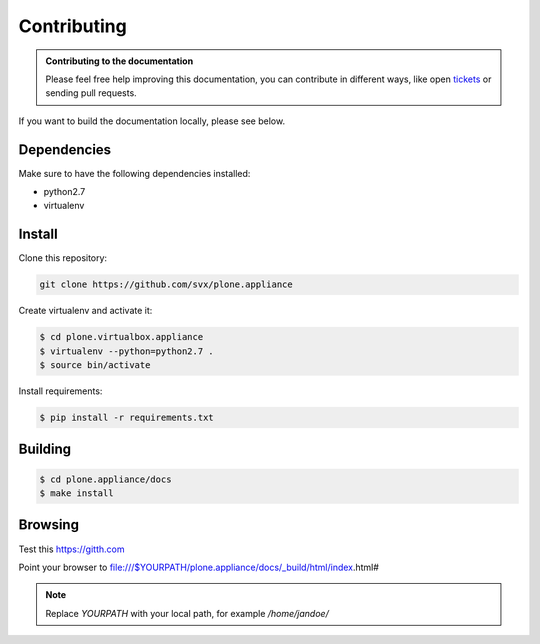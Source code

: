 =============
Contributing
=============

.. admonition:: Contributing to the documentation

	Please feel free help improving this documentation, you can contribute in different ways, like open
	`tickets <https://github.com/svx/plone.appliance/issues/>`_ or sending pull requests.

If you want to build the documentation locally, please see below.

Dependencies
------------

Make sure to have the following dependencies installed:

- python2.7
- virtualenv

Install
-------

Clone this repository:

.. code-block:: bash

	git clone https://github.com/svx/plone.appliance


Create virtualenv and activate it:

.. code-block:: bash

	$ cd plone.virtualbox.appliance
	$ virtualenv --python=python2.7 .
	$ source bin/activate

Install requirements:

.. code-block:: bash

	$ pip install -r requirements.txt

Building
--------

.. code-block:: bash

	$ cd plone.appliance/docs
	$ make install

Browsing
--------

Test this https://gitth.com

Point your browser to file:///$YOURPATH/plone.appliance/docs/_build/html/index.html#

.. note:: Replace *YOURPATH* with your local path, for example */home/jandoe/*
